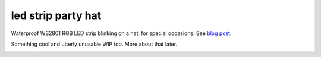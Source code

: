 led strip party hat
===================

Waterproof WS2801 RGB LED strip blinking on a hat, for special occasions. See `blog post`_.

Something cool and utterly unusable WIP too. More about that later.

.. _blog post: http://sooda.dy.fi/2015/8/2/karvainen-lierihattu-ledeilla/

.. image:: hat.jpg

